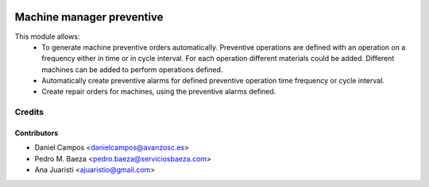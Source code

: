 .. image:: https://img.shields.io/badge/licence-AGPL--3-blue.svg
   :target: http://www.gnu.org/licenses/agpl-3.0-standalone.html
   :alt: License: AGPL-3

==========================
Machine manager preventive
==========================
This module allows:
  - To generate machine preventive orders automatically.
    Preventive operations are defined with an operation on a frequency
    either in time or in cycle interval.
    For each operation different materials could be added.
    Different machines can be added to perform operations defined.
  - Automatically create preventive alarms for defined preventive operation
    time frequency or cycle interval.
  - Create repair orders for machines, using the preventive alarms defined.

Credits
=======

Contributors
------------
* Daniel Campos <danielcampos@avanzosc.es>
* Pedro M. Baeza <pedro.baeza@serviciosbaeza.com>
* Ana Juaristi <ajuaristio@gmail.com>
